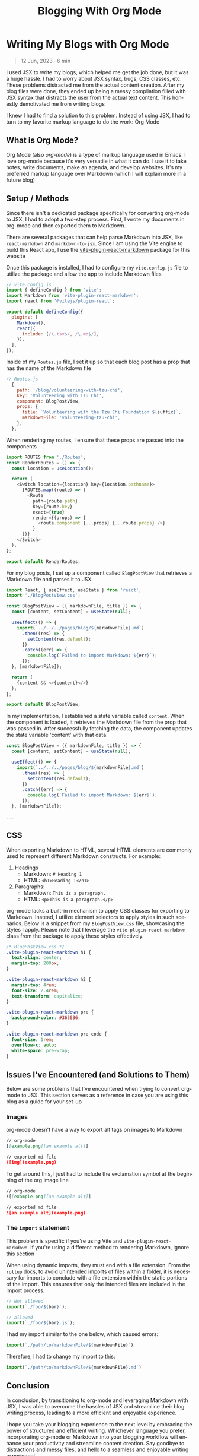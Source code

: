 #+title: Blogging With Org Mode
#+LANGUAGE: en
#+options: toc:nil
#+OPTIONS: ':nil
#+OPTIONS: ^:nil
#+OPTIONS: -:nil

* Writing My Blogs with Org Mode
#+BEGIN_QUOTE
12 Jun, 2023 · 6 min
#+END_QUOTE

I used JSX to write my blogs, which helped me get the job done, but it was a
huge hassle. I had to worry about JSX syntax, bugs, CSS classes, etc. These
problems distracted me from the actual content creation.  After my blog files
were done, they ended up being a messy compilation filled with JSX syntax that
distracts the user from the actual text content.  This honestly demotivated me
from writing blogs

I knew I had to find a solution to this problem. Instead of using JSX, I had to
turn to my favorite markup language to do the work: Org Mode

** What is Org Mode?
Org Mode (also /org-mode/) is a type of markup language used in Emacs. I love
org-mode because it's very versatile in what it can do. I use it to take notes,
write documents, make an agenda, and develop websites. It's my preferred markup
language over Markdown (which I will explain more in a future blog)

** Setup / Methods
Since there isn't a dedicated package specifically for converting org-mode to
JSX, I had to adopt a two-step process. First, I wrote my documents in org-mode
and then exported them to Markdown.

There are several packages that can help parse Markdown into JSX, like
=react-markdown= and =markdown-to-jsx=. Since I am using the Vite engine to build
this React app, I use the [[https://github.com/geekris1/vite-plugin-react-markdown][vite-plugin-react-markdown]] package for this website

Once this package is installed, I had to configure my =vite.config.js= file to
utilize the package and allow the app to include Markdown files


#+begin_src javascript
// vite.config.js
import { defineConfig } from 'vite';
import Markdown from 'vite-plugin-react-markdown';
import react from '@vitejs/plugin-react';

export default defineConfig({
  plugins: [
    Markdown(),
    react({
      include: [/\.tsx$/, /\.md$/],
    }),
  ],
});

#+end_src

Inside of my =Routes.js= file, I set it up so that each blog post has a prop
that has the name of the Markdown file


#+begin_src javascript
// Routes.js
  {
    path: '/blog/volunteering-with-tzu-chi',
    key: 'Volunteering with Tzu Chi',
    component: BlogPostView,
    props: {
      title: `Volunteering with the Tzu Chi Foundation ${suffix}`,
      markdownFile: 'volunteering-tzu-chi',
    },
  },
#+end_src

When rendering my routes, I ensure that these props are passed into the
components

#+begin_src javascript
import ROUTES from './Routes';
const RenderRoutes = () => {
  const location = useLocation();

  return (
    <Switch location={location} key={location.pathname}>
      {ROUTES.map((route) => (
        <Route
          path={route.path}
          key={route.key}
          exact={true}
          render={(props) => {
            <route.component {...props} {...route.props} />}
          }
      ))}
    </Switch>
  );
};

export default RenderRoutes;

#+end_src

For my blog posts, I set up a component called =BlogPostView= that retrieves a
Markdown file and parses it to JSX.

#+begin_src javascript
import React, { useEffect, useState } from 'react';
import './BlogPostView.css';

const BlogPostView = ({ markdownFile, title }) => {
  const [content, setContent] = useState(null);

  useEffect(() => {
    import(`../../../pages/blog/${markdownFile}.md`)
      .then((res) => {
        setContent(res.default);
      })
      .catch((err) => {
        console.log(`Failed to import Markdown: ${err}`);
      });
  }, [markdownFile]);

  return (
    {content && <>{content}</>}
  );
};

export default BlogPostView;
#+end_src

In my implementation, I established a state variable called =content=. When the
component is loaded, it retrieves the Markdown file from the prop that was
passed in. After successfully fetching the data, the component updates the state
variable 'content' with that data.

#+begin_src javascript
const BlogPostView = ({ markdownFile, title }) => {
  const [content, setContent] = useState(null);

  useEffect(() => {
    import(`../../../pages/blog/${markdownFile}.md`)
      .then((res) => {
        setContent(res.default);
      })
      .catch((err) => {
        console.log(`Failed to import Markdown: ${err}`);
      });
  }, [markdownFile]);

...
#+end_src

** CSS
When exporting Markdown to HTML, several HTML elements are commonly used to
represent different Markdown constructs. For example:

1. Headings
   + Markdown: =# Heading 1=
   + HTML: =<h1>Heading 1</h1>=
2. Paragraphs:
    + Markdown: =This is a paragraph.=
    + HTML: =<p>This is a paragraph.</p>=

org-mode lacks a built-in mechanism to apply CSS classes for exporting to
Markdown. Instead, I utilize element selectors to apply styles in such
scenarios. Below is a snippet from my =BlogPostView.css= file, showcasing the
styles I apply. Please note that I leverage the =vite-plugin-react-markdown=
class from the package to apply these styles effectively.

#+begin_src css
/* BlogPostView.css */
.vite-plugin-react-markdown h1 {
  text-align: center;
  margin-top: 200px;
}

.vite-plugin-react-markdown h2 {
  margin-top: 4rem;
  font-size: 2.4rem;
  text-transform: capitalize;
}

.vite-plugin-react-markdown pre {
  background-color: #363636;
}

.vite-plugin-react-markdown pre code {
  font-size: 1rem;
  overflow-x: auto;
  white-space: pre-wrap;
}
#+end_src

** Issues I've Encountered (and Solutions to Them)
Below are some problems that I've encountered when trying to convert org-mode to
JSX. This section serves as a reference in case you are using this blog as a guide
for your set-up

*** Images
org-mode doesn't have a way to export alt tags on images to Markdown

#+begin_src markdown
// org-mode
[[example.png][an example alt]]

// exported md file
![img](example.png)
#+end_src

To get around this, I just had to include the exclamation symbol at the beginning of the org image line

#+begin_src markdown
// org-mode
![[example.png][an example alt]]

// exported md file
![an example alt](example.png)
#+end_src

*** The =import= statement
This problem is specific if you're using Vite and =vite-plugin-react-markdown=.
If you're using a different method to rendering Markdown, ignore this section

When using dynamic imports, they must end with a file extension. From the =rollup=
docs, to avoid unintended imports of files within a folder, it is
necessary for imports to conclude with a file extension within the static
portions of the import. This ensures that only the intended files are included
in the import process.

#+begin_src javascript
// Not allowed
import(`./foo/${bar}`);

// allowed
import(`./foo/${bar}.js`);
#+end_src

I had my import similar to the one below, which caused errors:

#+begin_src javascript
import(`./path/to/markdownFile/${markdownFile}`)
#+end_src

Therefore, I had to change my import to this:

#+begin_src javascript
import(`./path/to/markdownFile/${markdownFile}.md`)
#+end_src

** Conclusion
In conclusion, by transitioning to org-mode and leveraging Markdown with JSX, I
was able to overcome the hassles of JSX and streamline their blog writing
process, leading to a more efficient and enjoyable experience.

I hope you take your blogging experience to the next level by embracing the
power of structured and efficient writing. Whichever language you prefer,
incorporating org-mode or Markdown into your blogging workflow will enhance your
productivity and streamline content creation. Say goodbye to distractions
and messy files, and hello to a seamless and enjoyable writing experience!
